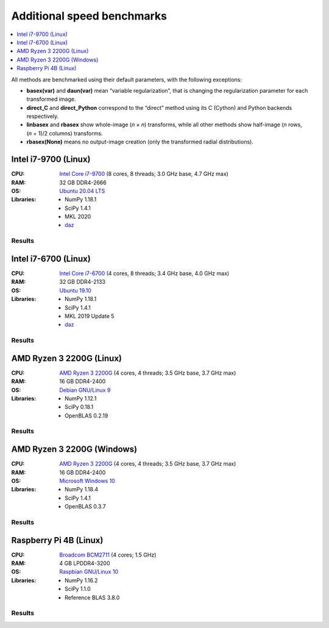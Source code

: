 Additional speed benchmarks
===========================

.. contents::
    :local:
    :depth: 1


All methods are benchmarked using their default parameters, with the following exceptions:

* **basex(var)** and **daun(var)** mean “variable regularization”, that is changing the regularization parameter for each transformed image.
* **direct_C** and **direct_Python** correspond to the “direct” method using its C (Cython) and Python backends respectively.
* **linbasex** and **rbasex** show whole-image (*n* × *n*) transforms, while all other methods show half-image (*n* rows, (*n* + 1)/2 columns) transforms.
* **rbasex(None)** means no output-image creation (only the transformed radial distributions).


Intel i7-9700 (Linux)
---------------------

:CPU:
    `Intel Core i7-9700 <https://ark.intel.com/content/www/us/en/ark/products/191792/intel-core-i79700-processor-12m-cache-up-to-4-70-ghz.html>`_ (8 cores, 8 threads; 3.0 GHz base, 4.7 GHz max)

:RAM:
    32 GB DDR4-2666

:OS:
    `Ubuntu 20.04 LTS <https://releases.ubuntu.com/20.04/>`_

:Libraries:
    * NumPy 1.18.1
    * SciPy 1.4.1
    * MKL 2020
    * `daz <https://github.com/chainer/daz>`_


Results
^^^^^^^

.. plot::
    :align: center

    from transform_time import plot
    plot('i7-9700_Linux', xlim=(5, 1e5), ylim=(7e-7, 1e4), linex=1e2)


.. plot::
    :align: center

    from throughput import plot
    plot('i7-9700_Linux', xlim=(5, 1e5), ylim=(4e3, 2e9), va='top')


.. plot::
    :align: center

    from basis_time import plot
    plot('i7-9700_Linux', xlim=(5, 1e5), ylim=(3e-5, 2e4), linex=1e2)


Intel i7-6700 (Linux)
---------------------

:CPU:
    `Intel Core i7-6700 <https://ark.intel.com/content/www/us/en/ark/products/88196/intel-core-i76700-processor-8m-cache-up-to-4-00-ghz.html>`_ (4 cores, 8 threads; 3.4 GHz base, 4.0 GHz max)

:RAM:
    32 GB DDR4-2133

:OS:
    `Ubuntu 19.10 <https://old-releases.ubuntu.com/releases/19.10/>`_

:Libraries:
    * NumPy 1.18.1
    * SciPy 1.4.1
    * MKL 2019 Update 5
    * `daz <https://github.com/chainer/daz>`_


Results
^^^^^^^

.. plot::
    :align: center

    from transform_time import plot
    plot('i7-6700_Linux', xlim=(5, 1e5), ylim=(7e-7, 2e4), linex=1e2)


.. plot::
    :align: center

    from throughput import plot
    plot('i7-6700_Linux', xlim=(5, 1e5), ylim=(2e3, 2e9), va='bottom')


.. plot::
    :align: center

    from basis_time import plot
    plot('i7-6700_Linux', xlim=(5, 1e5), ylim=(4e-5, 1e4), linex=1e2)


AMD Ryzen 3 2200G (Linux)
-------------------------

:CPU:
    `AMD Ryzen 3 2200G <https://www.amd.com/en/products/apu/amd-ryzen-3-2200g>`_ (4 cores, 4 threads; 3.5 GHz base, 3.7 GHz max)

:RAM:
    16 GB DDR4-2400

:OS:
    `Debian GNU/Linux 9 <https://www.debian.org/releases/stretch/>`_

:Libraries:
    * NumPy 1.12.1
    * SciPy 0.18.1
    * OpenBLAS 0.2.19


Results
^^^^^^^

.. plot::
    :align: center

    from transform_time import plot
    plot('Ryzen3-2200G_Linux', xlim=(5, 1e5), ylim=(9e-7, 2e4), linex=7e1)


.. plot::
    :align: center

    from throughput import plot
    plot('Ryzen3-2200G_Linux', xlim=(5, 1e5), ylim=(3e3, 6e8), va='top')


.. plot::
    :align: center

    from basis_time import plot
    plot('Ryzen3-2200G_Linux', xlim=(5, 1e5), ylim=(6e-5, 5e3), linex=1e2)


AMD Ryzen 3 2200G (Windows)
---------------------------

:CPU:
    `AMD Ryzen 3 2200G <https://www.amd.com/en/products/apu/amd-ryzen-3-2200g>`_ (4 cores, 4 threads; 3.5 GHz base, 3.7 GHz max)

:RAM:
    16 GB DDR4-2400

:OS:
    `Microsoft Windows 10 <https://www.microsoft.com/en-us/windows/windows-10-specifications>`_

:Libraries:
    * NumPy 1.18.4
    * SciPy 1.4.1
    * OpenBLAS 0.3.7


Results
^^^^^^^

.. plot::
    :align: center

    from transform_time import plot
    plot('Ryzen3-2200G_Windows', xlim=(5, 1e5), ylim=(1e-6, 3e4), linex=7e1)


.. plot::
    :align: center

    from throughput import plot
    plot('Ryzen3-2200G_Windows', xlim=(5, 1e5), ylim=(1e3, 5e8), va='bottom')


.. plot::
    :align: center

    from basis_time import plot
    plot('Ryzen3-2200G_Windows', xlim=(5, 1e5), ylim=(7e-5, 4e3), linex=1e2)


Raspberry Pi 4B (Linux)
-----------------------

:CPU:
    `Broadcom BCM2711 <https://www.raspberrypi.com/documentation/computers/processors.html#bcm2711>`_ (4 cores; 1.5 GHz)

:RAM:
    4 GB LPDDR4-3200

:OS:
    `Raspbian GNU/Linux 10 <https://www.raspberrypi.org/downloads/raspbian/>`_

:Libraries:
    * NumPy 1.16.2
    * SciPy 1.1.0
    * Reference BLAS 3.8.0


Results
^^^^^^^

.. plot::
    :align: center

    from transform_time import plot
    plot('RPi4B_Linux', xlim=(5, 1e4), ylim=(4e-6, 1e3), linex=3e1)


.. plot::
    :align: center

    from throughput import plot
    plot('RPi4B_Linux', xlim=(5, 1e4), ylim=(1e3, 5e7), va='bottom')


.. plot::
    :align: center

    from basis_time import plot
    plot('RPi4B_Linux', xlim=(5, 1e4), ylim=(2e-4, 4e2), linex=7e1)
